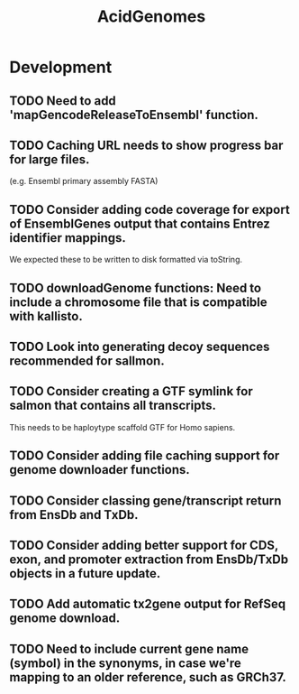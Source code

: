 #+TITLE: AcidGenomes
#+STARTUP: content
* Development
** TODO Need to add 'mapGencodeReleaseToEnsembl' function.
** TODO Caching URL needs to show progress bar for large files.
    (e.g. Ensembl primary assembly FASTA)
** TODO Consider adding code coverage for export of EnsemblGenes output that contains Entrez identifier mappings.
    We expected these to be written to disk formatted via toString.
** TODO downloadGenome functions: Need to include a chromosome file that is compatible with kallisto.
** TODO Look into generating decoy sequences recommended for sallmon.
** TODO Consider creating a GTF symlink for salmon that contains all transcripts.
    This needs to be haploytype scaffold GTF for Homo sapiens.
** TODO Consider adding file caching support for genome downloader functions.
** TODO Consider classing gene/transcript return from EnsDb and TxDb.
** TODO Consider adding better support for CDS, exon, and promoter extraction from EnsDb/TxDb objects in a future update.
** TODO Add automatic tx2gene output for RefSeq genome download.
** TODO Need to include current gene name (symbol) in the synonyms, in case we're mapping to an older reference, such as GRCh37.
